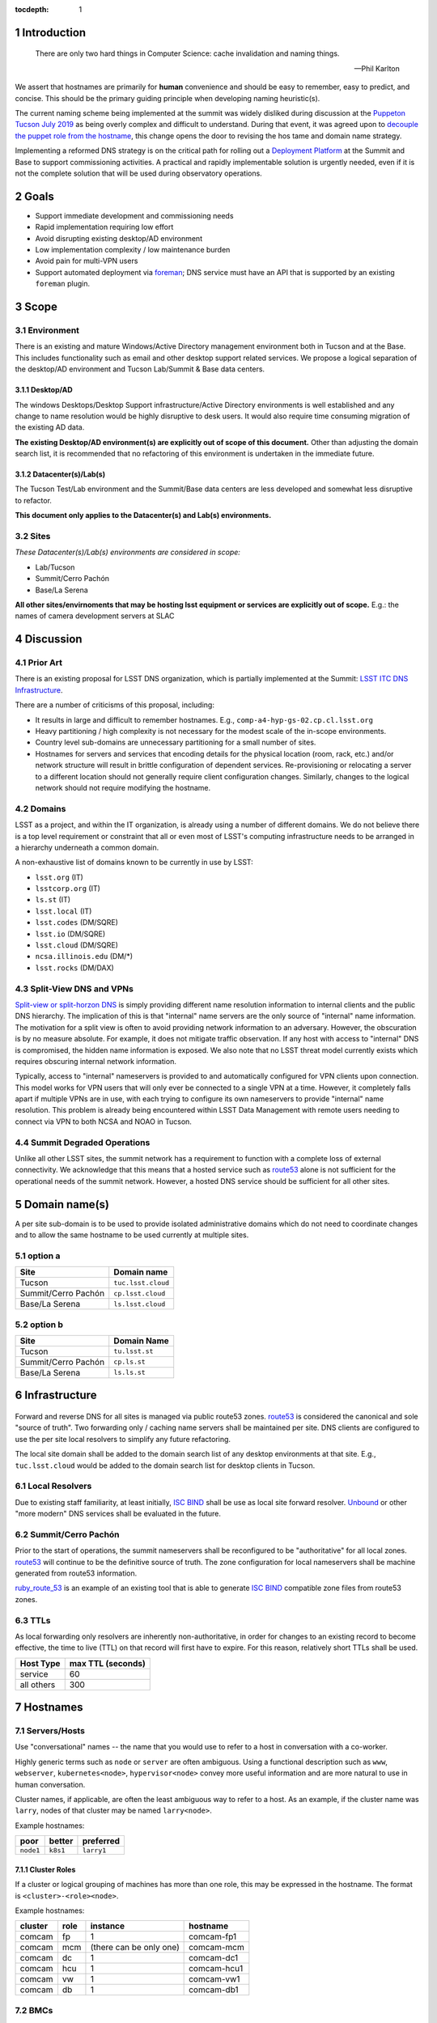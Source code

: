 :tocdepth: 1

.. Please do not modify tocdepth; will be fixed when a new Sphinx theme is shipped.

.. sectnum::

Introduction
============

   There are only two hard things in Computer Science: cache invalidation and
   naming things.

   — Phil Karlton

We assert that hostnames are primarily for **human** convenience and should be
easy to remember, easy to predict, and concise.  This should be the primary
guiding principle when developing naming heuristic(s).

The current naming scheme being implemented at the summit was widely disliked
during discussion at the `Puppeton Tucson July 2019 <https://confluence.lsstcorp.org/display/LSSTCOM/Agenda+-+Puppeton+Tucson+July+2019>`_
as being overly complex and difficult to understand.  During that event, it was
agreed upon to `decouple the puppet role from the hostname
<https://ittn-001.lsst.io/#decouple-node-fqdn-from-hierarchy-layers>`_, this
change opens the door to revising the hos tame and domain name strategy.

Implementing a reformed DNS strategy is on the critical path for rolling out a
`Deployment Platform <https://ittn-002.lsst.io/>`_ at the Summit and Base to
support commissioning activities.  A practical and rapidly implementable
solution is urgently needed, even if it is not the complete solution that will
be used during observatory operations.

Goals
=====

* Support immediate development and commissioning needs
* Rapid implementation requiring low effort
* Avoid disrupting existing desktop/AD environment
* Low implementation complexity / low maintenance burden
* Avoid pain for multi-VPN users
* Support automated deployment via `foreman
  <https://ittn-002.lsst.io/#bare-metal-provisioning>`_; DNS service must have
  an API that is supported by an existing ``foreman`` plugin.

Scope
=====

Environment
-----------

There is an existing and mature Windows/Active Directory management environment
both in Tucson and at the Base.  This includes functionality such as email and
other desktop support related services. We propose a logical separation of the
desktop/AD environment and Tucson Lab/Summit & Base data centers.

Desktop/AD
^^^^^^^^^^

The windows Desktops/Desktop Support infrastructure/Active Directory
environments is well established and any change to name resolution would be
highly disruptive to desk users.  It would also require time consuming
migration of the existing AD data.

**The existing Desktop/AD environment(s) are explicitly out of scope of this
document.**  Other than adjusting the domain search list, it is recommended that
no refactoring of this environment is undertaken in the immediate future.

Datacenter(s)/Lab(s)
^^^^^^^^^^^^^^^^^^^^

The Tucson Test/Lab environment and the Summit/Base data centers are less
developed and somewhat less disruptive to refactor.

**This document only applies to the Datacenter(s) and Lab(s) environments.**

Sites
-----

*These Datacenter(s)/Lab(s) environments are considered in scope:*

* Lab/Tucson
* Summit/Cerro Pachón
* Base/La Serena

**All other sites/envirnoments that may be hosting lsst equipment or services
are explicitly out of scope.** E.g.: the names of camera development servers at
SLAC

Discussion
==========

Prior Art
---------

There is an existing proposal for LSST DNS organization, which is partially
implemented at the Summit:
`LSST ITC DNS Infrastructure <https://confluence.lsstcorp.org/display/SYSENG/LSST+ITC+DNS+Infrastructure>`_.

There are a number of criticisms of this proposal, including:

* It results in large and difficult to remember hostnames. E.g.,
  ``comp-a4-hyp-gs-02.cp.cl.lsst.org``
* Heavy partitioning / high complexity is not necessary for the modest scale
  of the in-scope environments.
* Country level sub-domains are unnecessary partitioning for a small number of
  sites.
* Hostnames for servers and services that encoding details for the physical
  location (room, rack, etc.) and/or network structure will result in brittle
  configuration of dependent services.  Re-provisioning or relocating a server
  to a different location should not generally require client configuration
  changes.  Similarly, changes to the logical network should not require
  modifying the hostname.

Domains
-------

LSST as a project, and within the IT organization, is already using a number of
different domains.  We do not believe there is a top level requirement or
constraint that all or even most of LSST's computing infrastructure needs to be
arranged in a hierarchy underneath a common domain.

A non-exhaustive list of domains known to be currently in use by LSST:

* ``lsst.org`` (IT)
* ``lsstcorp.org`` (IT)
* ``ls.st`` (IT)
* ``lsst.local`` (IT)
* ``lsst.codes`` (DM/SQRE)
* ``lsst.io`` (DM/SQRE)
* ``lsst.cloud`` (DM/SQRE)
* ``ncsa.illinois.edu`` (DM/\*)
* ``lsst.rocks`` (DM/DAX)

Split-View DNS and VPNs
-----------------------

`Split-view or split-horzon DNS
<https://en.wikipedia.org/wiki/Split-horizon_DNS>`_ is simply providing
different name resolution information to internal clients and the public DNS
hierarchy.  The implication of this is that "internal" name servers are the only
source of "internal" name information.  The motivation for a split view is
often to avoid providing network information to an adversary.  However, the
obscuration is by no measure absolute. For example, it does not mitigate
traffic observation.  If any host with access to "internal" DNS is compromised,
the hidden name information is exposed.  We also note that no LSST threat model
currently exists which requires obscuring internal network information.

Typically, access to "internal" nameservers is provided to and automatically
configured for VPN clients upon connection.  This model works for VPN users
that will only ever be connected to a single VPN at a time.  However, it
completely falls apart if multiple VPNs are in use, with each trying to
configure its own nameservers to provide "internal" name resolution.  This
problem is already being encountered within LSST Data Management with remote
users needing to connect via VPN to both NCSA and NOAO in Tucson.

Summit Degraded Operations
--------------------------

Unlike all other LSST sites, the summit network has a requirement to function
with a complete loss of external connectivity.  We acknowledge that this means
that a hosted service such as `route53 <https://aws.amazon.com/route53/>`_
alone is not sufficient for the operational needs of the summit network.
However, a hosted DNS service should be sufficient for all other sites.

Domain name(s)
==============

A per site sub-domain is to be used to provide isolated administrative domains
which do not need to coordinate changes and to allow the same hostname to be
used currently at multiple sites.

option a
---------

+---------------------+--------------------+
| Site                | Domain name        |
+=====================+====================+
| Tucson              | ``tuc.lsst.cloud`` |
+---------------------+--------------------+
| Summit/Cerro Pachón | ``cp.lsst.cloud``  |
+---------------------+--------------------+
| Base/La Serena      | ``ls.lsst.cloud``  |
+---------------------+--------------------+

option b
--------

+---------------------+----------------+
| Site                | Domain Name    |
+=====================+================+
| Tucson              | ``tu.lsst.st`` |
+---------------------+----------------+
| Summit/Cerro Pachón | ``cp.ls.st``   |
+---------------------+----------------+
| Base/La Serena      | ``ls.ls.st``   |
+---------------------+----------------+

Infrastructure
==============

.. figure:: /_static/resolvers.png
   :name: fig-name-forwarders
   :alt: obligatory diagram

Forward and reverse DNS for all sites is managed via public route53 zones.
`route53 <https://aws.amazon.com/route53/>`_ is considered the canonical and
sole "source of truth".  Two forwarding only / caching name servers shall be
maintained per site.  DNS clients are configured to use the per site local
resolvers to simplify any future refactoring.

The local site domain shall be added to the domain search list of any desktop
environments at that site.  E.g., ``tuc.lsst.cloud`` would be added to the
domain search list for desktop clients in Tucson.

Local Resolvers
---------------

Due to existing staff familiarity, at least initially, `ISC BIND
<https://www.isc.org/bind/>`_ shall be use as local site forward resolver.
`Unbound <https://www.nlnetlabs.nl/projects/unbound/about/>`_ or other "more
modern" DNS services shall be evaluated in the future.

Summit/Cerro Pachón
-------------------

Prior to the start of operations, the summit nameservers shall be reconfigured
to be "authoritative" for all local zones.  `route53
<https://aws.amazon.com/route53/>`_ will continue to be the definitive source
of truth.  The zone configuration for local nameservers shall be machine
generated from route53 information.

`ruby_route_53 <https://github.com/pcorliss/ruby_route_53>`_ is an example of
an existing tool that is able to generate `ISC BIND
<https://www.isc.org/bind/>`_ compatible zone files from route53 zones.

TTLs
----

As local forwarding only resolvers are inherently non-authoritative, in order
for changes to an existing record to become effective, the time to live (TTL)
on that record will first have to expire.  For this reason, relatively short
TTLs shall be used.

+------------+-------------------+
| Host Type  | max TTL (seconds) |
+============+===================+
| service    | 60                |
+------------+-------------------+
| all others | 300               |
+------------+-------------------+

Hostnames
=========

Servers/Hosts
-------------

Use "conversational" names -- the name that you would use to refer to a host
in conversation with a co-worker.

Highly generic terms such as ``node`` or ``server`` are often ambiguous.
Using a functional description such as ``www``, ``webserver``,
``kubernetes<node>``, ``hypervisor<node>`` convey more useful information and
are more natural to use in human conversation.

Cluster names, if applicable, are often the least ambiguous way to refer to a
host.  As an example, if the cluster name was ``larry``, nodes of that cluster
may be named ``larry<node>``.

Example hostnames:

+-----------+----------+------------+
| poor      | better   | preferred  |
+===========+==========+============+
| ``node1`` | ``k8s1`` | ``larry1`` |
+-----------+----------+------------+

Cluster Roles
^^^^^^^^^^^^^

If a cluster or logical grouping of machines has more than one role, this may
be expressed in the hostname.  The format is ``<cluster>-<role><node>``.

Example hostnames:

+---------+------+-------------------------+-------------+
| cluster | role | instance                | hostname    |
+=========+======+=========================+=============+
| comcam  | fp   | 1                       | comcam-fp1  |
+---------+------+-------------------------+-------------+
| comcam  | mcm  | (there can be only one) | comcam-mcm  |
+---------+------+-------------------------+-------------+
| comcam  | dc   | 1                       | comcam-dc1  |
+---------+------+-------------------------+-------------+
| comcam  | hcu  | 1                       | comcam-hcu1 |
+---------+------+-------------------------+-------------+
| comcam  | vw   | 1                       | comcam-vw1  |
+---------+------+-------------------------+-------------+
| comcam  | db   | 1                       | comcam-db1  |
+---------+------+-------------------------+-------------+

BMCs
----

A baseboard management controller (BMC) is tied to a specific physical server,
therefore it makes sense for the hostname to reflect this relationship. The
format is ``<phy hostname>-bmc``.

Example hostnames:

+-------------------+---------------------+
| physical hostname | BMC hostname        |
+===================+=====================+
| ``larry1``        | ``larry1-bmc``      |
+-------------------+---------------------+
| ``core1``         | ``core1-bmc``       |
+-------------------+---------------------+
| ``comcam-db01``   | ``comcam-db01-bmc`` |
+-------------------+---------------------+

IP Phones
---------

IP Phones have a tendency to be migrated between physical rooms.  An example
of this would be a desktop user migrating between offices and taking the phone
with them.  Due to this mobility, phones *shall not* be named by physical
location.  While the extensions bound to a phone may change over time, it is a
highly useful handle for identifying a device.  The suggested format is
``ph-x<primary extension>```.  If a phone does not have an internal extension
in the dial plane and only uses a DID, the format is ``ph-<DID>``.

Example hostnames:

+--------------------------+-------------------+
| primary extension or DID | phone hostname    |
+==========================+===================+
| ``x1234``                | ``ph-x1234``      |
+--------------------------+-------------------+
| ``x56``                  | ``ph-x56``        |
+--------------------------+-------------------+
| ``555-857-6309``         | ``ph-5555876309`` |
+--------------------------+-------------------+

Fixed Location Devices
----------------------

It is common for network devices to have a role or function which is dependent
upon its location within a data center. For example, a "top of rack" (TOR)
switch is inherently associated with the rack/cabinet in which it is installed.
If a physical TOR switch is relocated to another cabinet, its existing
configuration would be invalidated, and it would be serving a new role as the
TOR for the new cabinet.  Conversely, if a core/spine switch is relocated
between cabinets, as long as it is serving the same logical function within the
network, its name should not change.  For this reason, it is appropriate for
the location to be part of the hostname for certain classes of devices, such as
a TOR.

**Per site location names are out of the scope of this document.**

TOR Switches
^^^^^^^^^^^^

Consider a cabinet configured with two TOR switches.  One is a 10G access
switch configured as a leaf in the main leaf/spine topology and the other is a
lower cost 1G switch connected to an independent "management" topology that
provide redundant uplinks for reliability but is not designed for high
performance east<->west traffic.  The management switch would be used to
connect PDUs, BMCs, IP cameras, etc.

While both switches are l2/l3 Ethernet switches associated with the same
physical cabinet, their function may be different enough to warrant a distinct
naming convention.

TOR switch hostname format:

+----------------+-----------------------------+
| switch type    | format                      |
+================+=============================+
| regular access | ``<location>-sw<index>``    |
+----------------+-----------------------------+
| management     | ``<location>-mgtsw<index>`` |
+----------------+-----------------------------+

Example hostnames if the location / name of cabinet was ``dc-a1``:

+----------------+------------------+
| switch type    | hostname         |
+================+==================+
| regular access | ``dc-a1-sw1``    |
+----------------+------------------+
| management     | ``dc-aw-mgtsw1`` |
+----------------+------------------+

IP Cameras
^^^^^^^^^^

Format ``<location>-cam<index>``.

Wifi Access Points
^^^^^^^^^^^^^^^^^^

Format ``<location>-ap<index>``.
